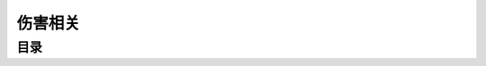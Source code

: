 .. _伤害相关:

伤害相关
===============================================================================


目录
-------------------------------------------------------------------------------

.. autotoctree::
   :maxdepth: 1